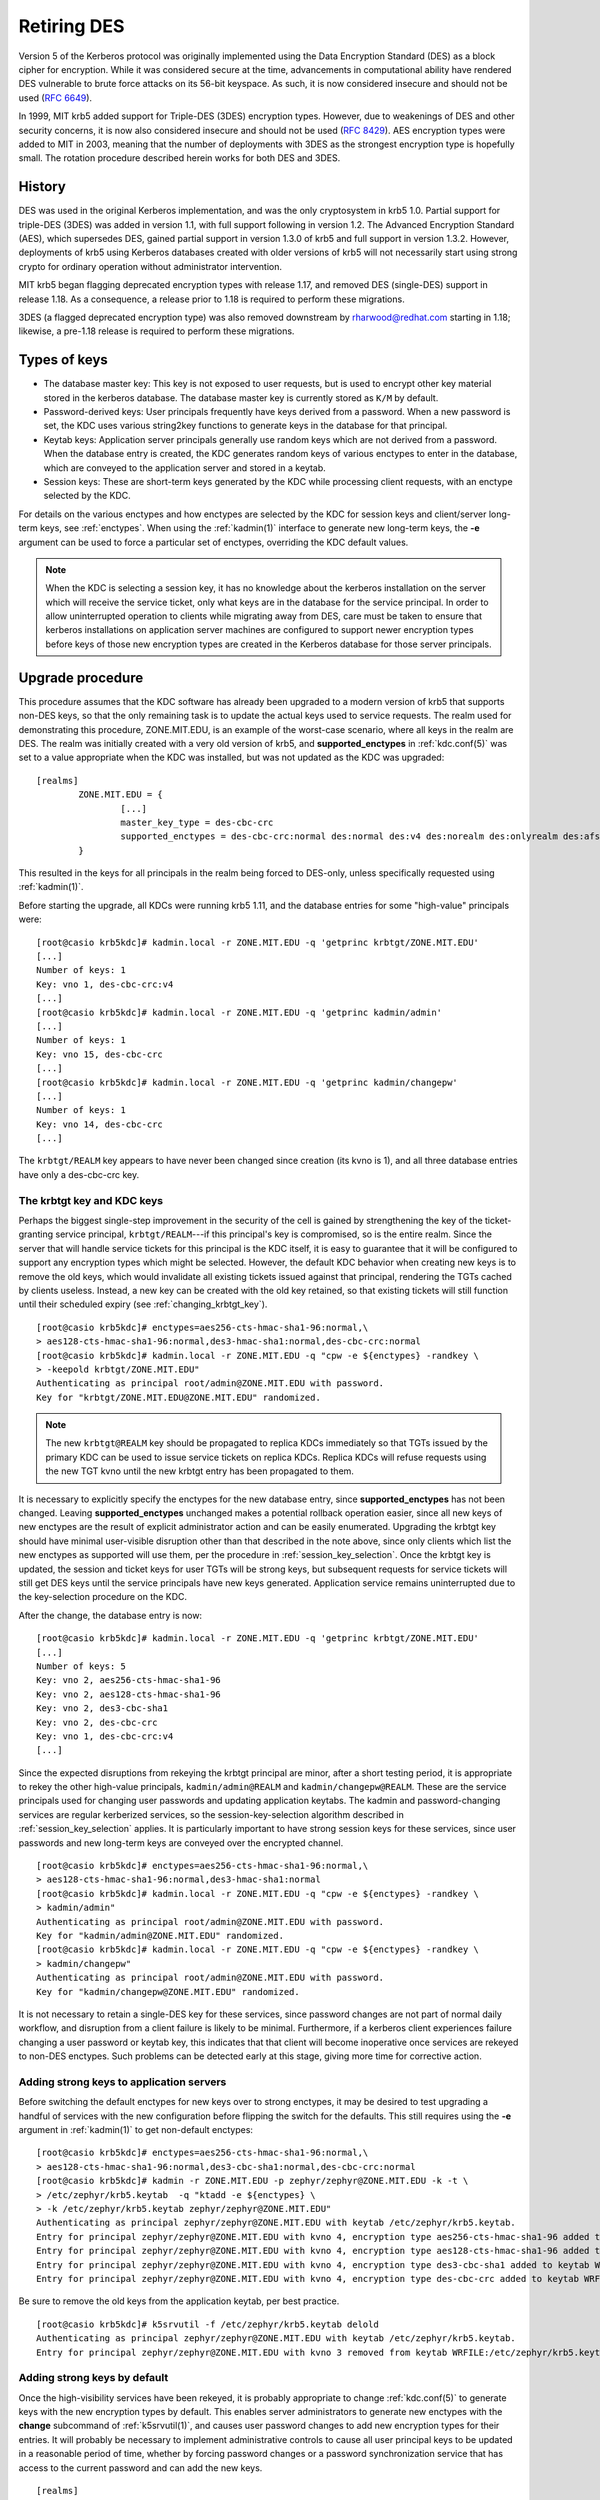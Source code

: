 .. _retiring-des:

Retiring DES
=======================

Version 5 of the Kerberos protocol was originally implemented using
the Data Encryption Standard (DES) as a block cipher for encryption.
While it was considered secure at the time, advancements in computational
ability have rendered DES vulnerable to brute force attacks on its 56-bit
keyspace.  As such, it is now considered insecure and should not be
used (:rfc:`6649`).

In 1999, MIT krb5 added support for Triple-DES (3DES) encryption types.
However, due to weakenings of DES and other security concerns, it is now also
considered insecure and should not be used (:rfc:`8429`).  AES encryption
types were added to MIT in 2003, meaning that the number of deployments with
3DES as the strongest encryption type is hopefully small.  The rotation
procedure described herein works for both DES and 3DES.

History
-------

DES was used in the original Kerberos implementation, and was the
only cryptosystem in krb5 1.0.  Partial support for triple-DES (3DES) was
added in version 1.1, with full support following in version 1.2.
The Advanced Encryption Standard (AES), which supersedes DES, gained
partial support in version 1.3.0 of krb5 and full support in version 1.3.2.
However, deployments of krb5 using Kerberos databases created with older
versions of krb5 will not necessarily start using strong crypto for
ordinary operation without administrator intervention.

MIT krb5 began flagging deprecated encryption types with release 1.17,
and removed DES (single-DES) support in release 1.18.  As a
consequence, a release prior to 1.18 is required to perform these
migrations.

3DES (a flagged deprecated encryption type) was also removed downstream by
rharwood@redhat.com starting in 1.18; likewise, a pre-1.18 release is required
to perform these migrations.

Types of keys
-------------

* The database master key:  This key is not exposed to user requests,
  but is used to encrypt other key material stored in the kerberos
  database.  The database master key is currently stored as ``K/M``
  by default.
* Password-derived keys:  User principals frequently have keys
  derived from a password.  When a new password is set, the KDC
  uses various string2key functions to generate keys in the database
  for that principal.
* Keytab keys:  Application server principals generally use random
  keys which are not derived from a password.  When the database
  entry is created, the KDC generates random keys of various enctypes
  to enter in the database, which are conveyed to the application server
  and stored in a keytab.
* Session keys:  These are short-term keys generated by the KDC while
  processing client requests, with an enctype selected by the KDC.

For details on the various enctypes and how enctypes are selected by the KDC
for session keys and client/server long-term keys, see :ref:`enctypes`.
When using the :ref:`kadmin(1)` interface to generate new long-term keys,
the **-e** argument can be used to force a particular set of enctypes,
overriding the KDC default values.

.. note::

    When the KDC is selecting a session key, it has no knowledge about the
    kerberos installation on the server which will receive the service ticket,
    only what keys are in the database for the service principal.
    In order to allow uninterrupted operation to
    clients while migrating away from DES, care must be taken to ensure that
    kerberos installations on application server machines are configured to
    support newer encryption types before keys of those new encryption types
    are created in the Kerberos database for those server principals.

Upgrade procedure
-----------------

This procedure assumes that the KDC software has already been upgraded
to a modern version of krb5 that supports non-DES keys, so that the
only remaining task is to update the actual keys used to service requests.
The realm used for demonstrating this procedure, ZONE.MIT.EDU,
is an example of the worst-case scenario, where all keys in the realm
are DES.  The realm was initially created with a very old version of krb5,
and **supported_enctypes** in :ref:`kdc.conf(5)` was set to a value
appropriate when the KDC was installed, but was not updated as the KDC
was upgraded:

::

    [realms]
            ZONE.MIT.EDU = {
                    [...]
                    master_key_type = des-cbc-crc
                    supported_enctypes = des-cbc-crc:normal des:normal des:v4 des:norealm des:onlyrealm des:afs3
            }

This resulted in the keys for all principals in the realm being forced
to DES-only, unless specifically requested using :ref:`kadmin(1)`.

Before starting the upgrade, all KDCs were running krb5 1.11,
and the database entries for some "high-value" principals were:

::

    [root@casio krb5kdc]# kadmin.local -r ZONE.MIT.EDU -q 'getprinc krbtgt/ZONE.MIT.EDU'
    [...]
    Number of keys: 1
    Key: vno 1, des-cbc-crc:v4
    [...]
    [root@casio krb5kdc]# kadmin.local -r ZONE.MIT.EDU -q 'getprinc kadmin/admin'
    [...]
    Number of keys: 1
    Key: vno 15, des-cbc-crc
    [...]
    [root@casio krb5kdc]# kadmin.local -r ZONE.MIT.EDU -q 'getprinc kadmin/changepw'
    [...]
    Number of keys: 1
    Key: vno 14, des-cbc-crc
    [...]

The ``krbtgt/REALM`` key appears to have never been changed since creation
(its kvno is 1), and all three database entries have only a des-cbc-crc key.

The krbtgt key and KDC keys
~~~~~~~~~~~~~~~~~~~~~~~~~~~

Perhaps the biggest single-step improvement in the security of the cell
is gained by strengthening the key of the ticket-granting service principal,
``krbtgt/REALM``---if this principal's key is compromised, so is the
entire realm.  Since the server that will handle service tickets
for this principal is the KDC itself, it is easy to guarantee that it
will be configured to support any encryption types which might be
selected.  However, the default KDC behavior when creating new keys is to
remove the old keys, which would invalidate all existing tickets issued
against that principal, rendering the TGTs cached by clients useless.
Instead, a new key can be created with the old key retained, so that
existing tickets will still function until their scheduled expiry
(see :ref:`changing_krbtgt_key`).

::

    [root@casio krb5kdc]# enctypes=aes256-cts-hmac-sha1-96:normal,\
    > aes128-cts-hmac-sha1-96:normal,des3-hmac-sha1:normal,des-cbc-crc:normal
    [root@casio krb5kdc]# kadmin.local -r ZONE.MIT.EDU -q "cpw -e ${enctypes} -randkey \
    > -keepold krbtgt/ZONE.MIT.EDU"
    Authenticating as principal root/admin@ZONE.MIT.EDU with password.
    Key for "krbtgt/ZONE.MIT.EDU@ZONE.MIT.EDU" randomized.

.. note::

    The new ``krbtgt@REALM`` key should be propagated to replica KDCs
    immediately so that TGTs issued by the primary KDC can be used to
    issue service tickets on replica KDCs.  Replica KDCs will refuse
    requests using the new TGT kvno until the new krbtgt entry has
    been propagated to them.

It is necessary to explicitly specify the enctypes for the new database
entry, since **supported_enctypes** has not been changed.  Leaving
**supported_enctypes** unchanged makes a potential rollback operation
easier, since all new keys of new enctypes are the result of explicit
administrator action and can be easily enumerated.
Upgrading the krbtgt key should have minimal user-visible disruption other
than that described in the note above, since only clients which list the
new enctypes as supported will use them, per the procedure
in :ref:`session_key_selection`.
Once the krbtgt key is updated, the session and ticket keys for user
TGTs will be strong keys, but subsequent requests
for service tickets will still get DES keys until the service principals
have new keys generated.  Application service
remains uninterrupted due to the key-selection procedure on the KDC.

After the change, the database entry is now:

::

    [root@casio krb5kdc]# kadmin.local -r ZONE.MIT.EDU -q 'getprinc krbtgt/ZONE.MIT.EDU'
    [...]
    Number of keys: 5
    Key: vno 2, aes256-cts-hmac-sha1-96
    Key: vno 2, aes128-cts-hmac-sha1-96
    Key: vno 2, des3-cbc-sha1
    Key: vno 2, des-cbc-crc
    Key: vno 1, des-cbc-crc:v4
    [...]

Since the expected disruptions from rekeying the krbtgt principal are
minor, after a short testing period, it is
appropriate to rekey the other high-value principals, ``kadmin/admin@REALM``
and ``kadmin/changepw@REALM``. These are the service principals used for
changing user passwords and updating application keytabs.  The kadmin
and password-changing services are regular kerberized services, so the
session-key-selection algorithm described in :ref:`session_key_selection`
applies.  It is particularly important to have strong session keys for
these services, since user passwords and new long-term keys are conveyed
over the encrypted channel.

::

    [root@casio krb5kdc]# enctypes=aes256-cts-hmac-sha1-96:normal,\
    > aes128-cts-hmac-sha1-96:normal,des3-hmac-sha1:normal
    [root@casio krb5kdc]# kadmin.local -r ZONE.MIT.EDU -q "cpw -e ${enctypes} -randkey \
    > kadmin/admin"
    Authenticating as principal root/admin@ZONE.MIT.EDU with password.
    Key for "kadmin/admin@ZONE.MIT.EDU" randomized.
    [root@casio krb5kdc]# kadmin.local -r ZONE.MIT.EDU -q "cpw -e ${enctypes} -randkey \
    > kadmin/changepw"
    Authenticating as principal root/admin@ZONE.MIT.EDU with password.
    Key for "kadmin/changepw@ZONE.MIT.EDU" randomized.

It is not necessary to retain a single-DES key for these services, since
password changes are not part of normal daily workflow, and disruption
from a client failure is likely to be minimal.  Furthermore, if a kerberos
client experiences failure changing a user password or keytab key,
this indicates that that client will become inoperative once services
are rekeyed to non-DES enctypes.  Such problems can be detected early
at this stage, giving more time for corrective action.

Adding strong keys to application servers
~~~~~~~~~~~~~~~~~~~~~~~~~~~~~~~~~~~~~~~~~

Before switching the default enctypes for new keys over to strong enctypes,
it may be desired to test upgrading a handful of services with the
new configuration before flipping the switch for the defaults.  This
still requires using the **-e** argument in :ref:`kadmin(1)` to get non-default
enctypes:

::

    [root@casio krb5kdc]# enctypes=aes256-cts-hmac-sha1-96:normal,\
    > aes128-cts-hmac-sha1-96:normal,des3-cbc-sha1:normal,des-cbc-crc:normal
    [root@casio krb5kdc]# kadmin -r ZONE.MIT.EDU -p zephyr/zephyr@ZONE.MIT.EDU -k -t \
    > /etc/zephyr/krb5.keytab  -q "ktadd -e ${enctypes} \
    > -k /etc/zephyr/krb5.keytab zephyr/zephyr@ZONE.MIT.EDU"
    Authenticating as principal zephyr/zephyr@ZONE.MIT.EDU with keytab /etc/zephyr/krb5.keytab.
    Entry for principal zephyr/zephyr@ZONE.MIT.EDU with kvno 4, encryption type aes256-cts-hmac-sha1-96 added to keytab WRFILE:/etc/zephyr/krb5.keytab.
    Entry for principal zephyr/zephyr@ZONE.MIT.EDU with kvno 4, encryption type aes128-cts-hmac-sha1-96 added to keytab WRFILE:/etc/zephyr/krb5.keytab.
    Entry for principal zephyr/zephyr@ZONE.MIT.EDU with kvno 4, encryption type des3-cbc-sha1 added to keytab WRFILE:/etc/zephyr/krb5.keytab.
    Entry for principal zephyr/zephyr@ZONE.MIT.EDU with kvno 4, encryption type des-cbc-crc added to keytab WRFILE:/etc/zephyr/krb5.keytab.

Be sure to remove the old keys from the application keytab, per best
practice.

::

    [root@casio krb5kdc]# k5srvutil -f /etc/zephyr/krb5.keytab delold
    Authenticating as principal zephyr/zephyr@ZONE.MIT.EDU with keytab /etc/zephyr/krb5.keytab.
    Entry for principal zephyr/zephyr@ZONE.MIT.EDU with kvno 3 removed from keytab WRFILE:/etc/zephyr/krb5.keytab.

Adding strong keys by default
~~~~~~~~~~~~~~~~~~~~~~~~~~~~~
Once the high-visibility services have been rekeyed, it is probably
appropriate to change :ref:`kdc.conf(5)` to generate keys with the new
encryption types by default.  This enables server administrators to generate
new enctypes with the **change** subcommand of :ref:`k5srvutil(1)`,
and causes user password
changes to add new encryption types for their entries.  It will probably
be necessary to implement administrative controls to cause all user
principal keys to be updated in a reasonable period of time, whether
by forcing password changes or a password synchronization service that
has access to the current password and can add the new keys.

::

    [realms]
            ZONE.MIT.EDU = {
                    supported_enctypes = aes256-cts-hmac-sha1-96:normal aes128-cts-hmac-sha1-96:normal des3-cbc-sha1:normal des3-hmac-sha1:normal des-cbc-crc:normal

.. note::

    The krb5kdc process must be restarted for these changes to take effect.

At this point, all service administrators can update their services and the
servers behind them to take advantage of strong cryptography.
If necessary, the server's krb5 installation should be configured and/or
upgraded to a version supporting non-DES keys.  See :ref:`enctypes` for
krb5 version and configuration settings.
Only when the service is configured to accept non-DES keys should
the key version number be incremented and new keys generated
(``k5srvutil change && k5srvutil delold``).

::

    root@dr-willy:~# k5srvutil change
    Authenticating as principal host/dr-willy.xvm.mit.edu@ZONE.MIT.EDU with keytab /etc/krb5.keytab.
    Entry for principal host/dr-willy.xvm.mit.edu@ZONE.MIT.EDU with kvno 3, encryption type AES-256 CTS mode with 96-bit SHA-1 HMAC added to keytab WRFILE:/etc/krb5.keytab.
    Entry for principal host/dr-willy.xvm.mit.edu@ZONE.MIT.EDU with kvno 3, encryption type AES-128 CTS mode with 96-bit SHA-1 HMAC added to keytab WRFILE:/etc/krb5.keytab.
    Entry for principal host/dr-willy.xvm.mit.edu@ZONE.MIT.EDU with kvno 3, encryption type Triple DES cbc mode with HMAC/sha1 added to keytab WRFILE:/etc/krb5.keytab.
    Entry for principal host/dr-willy.xvm.mit.edu@ZONE.MIT.EDU with kvno 3, encryption type DES cbc mode with CRC-32 added to keytab WRFILE:/etc/krb5.keytab.
    root@dr-willy:~# klist -e -k -t /etc/krb5.keytab
    Keytab name: WRFILE:/etc/krb5.keytab
    KVNO Timestamp         Principal
    ---- ----------------- --------------------------------------------------------
       2 10/10/12 17:03:59 host/dr-willy.xvm.mit.edu@ZONE.MIT.EDU (DES cbc mode with CRC-32)
       3 12/12/12 15:31:19 host/dr-willy.xvm.mit.edu@ZONE.MIT.EDU (AES-256 CTS mode with 96-bit SHA-1 HMAC)
       3 12/12/12 15:31:19 host/dr-willy.xvm.mit.edu@ZONE.MIT.EDU (AES-128 CTS mode with 96-bit SHA-1 HMAC)
       3 12/12/12 15:31:19 host/dr-willy.xvm.mit.edu@ZONE.MIT.EDU (Triple DES cbc mode with HMAC/sha1)
       3 12/12/12 15:31:19 host/dr-willy.xvm.mit.edu@ZONE.MIT.EDU (DES cbc mode with CRC-32)
    root@dr-willy:~# k5srvutil delold
    Authenticating as principal host/dr-willy.xvm.mit.edu@ZONE.MIT.EDU with keytab /etc/krb5.keytab.
    Entry for principal host/dr-willy.xvm.mit.edu@ZONE.MIT.EDU with kvno 2 removed from keytab WRFILE:/etc/krb5.keytab.

When a single service principal is shared by multiple backend servers in
a load-balanced environment, it may be necessary to schedule downtime
or adjust the population in the load-balanced pool in order to propagate
the updated keytab to all hosts in the pool with minimal service interruption.

Removing DES keys from usage
~~~~~~~~~~~~~~~~~~~~~~~~~~~~

This situation remains something of a testing or transitory state,
as new DES keys are still being generated, and will be used if requested
by a client.  To make more progress removing DES from the realm, the KDC
should be configured to not generate such keys by default.

.. note::

    An attacker posing as a client can implement a brute force attack against
    a DES key for any principal, if that key is in the current (highest-kvno)
    key list.  This attack is only possible if **allow_weak_crypto = true**
    is enabled on the KDC.  Setting the **+requires_preauth** flag on a
    principal forces this attack to be an online attack, much slower than
    the offline attack otherwise available to the attacker.  However, setting
    this flag on a service principal is not always advisable; see the entry in
    :ref:`add_principal` for details.

The following KDC configuration will not generate DES keys by default:

::

    [realms]
            ZONE.MIT.EDU = {
                    supported_enctypes = aes256-cts-hmac-sha1-96:normal aes128-cts-hmac-sha1-96:normal des3-cbc-sha1:normal des3-hmac-sha1:normal

.. note::

    As before, the KDC process must be restarted for this change to take
    effect.  It is best practice to update kdc.conf on all KDCs, not just the
    primary, to avoid unpleasant surprises should the primary fail and a
    replica need to be promoted.

It is now appropriate to remove the legacy single-DES key from the
``krbtgt/REALM`` entry:

::

    [root@casio krb5kdc]# kadmin.local -r ZONE.MIT.EDU -q "cpw -randkey -keepold \
    > krbtgt/ZONE.MIT.EDU"
    Authenticating as principal host/admin@ATHENA.MIT.EDU with password.
    Key for "krbtgt/ZONE.MIT.EDU@ZONE.MIT.EDU" randomized.

After the maximum ticket lifetime has passed, the old database entry
should be removed.

::

    [root@casio krb5kdc]# kadmin.local -r ZONE.MIT.EDU -q 'purgekeys krbtgt/ZONE.MIT.EDU'
    Authenticating as principal root/admin@ZONE.MIT.EDU with password.
    Old keys for principal "krbtgt/ZONE.MIT.EDU@ZONE.MIT.EDU" purged.

After the KDC is restarted with the new **supported_enctypes**,
all user password changes and application keytab updates will not
generate DES keys by default.

::

    contents-vnder-pressvre:~> kpasswd zonetest@ZONE.MIT.EDU
    Password for zonetest@ZONE.MIT.EDU:  [enter old password]
    Enter new password:                  [enter new password]
    Enter it again:                      [enter new password]
    Password changed.
    contents-vnder-pressvre:~> kadmin -r ZONE.MIT.EDU -q 'getprinc zonetest'
    [...]
    Number of keys: 3
    Key: vno 9, aes256-cts-hmac-sha1-96
    Key: vno 9, aes128-cts-hmac-sha1-96
    Key: vno 9, des3-cbc-sha1
    [...]

    [kaduk@glossolalia ~]$ kadmin -p kaduk@ZONE.MIT.EDU -r ZONE.MIT.EDU -k \
    > -t kaduk-zone.keytab -q 'ktadd -k kaduk-zone.keytab kaduk@ZONE.MIT.EDU'
    Authenticating as principal kaduk@ZONE.MIT.EDU with keytab kaduk-zone.keytab.
    Entry for principal kaduk@ZONE.MIT.EDU with kvno 3, encryption type aes256-cts-hmac-sha1-96 added to keytab WRFILE:kaduk-zone.keytab.
    Entry for principal kaduk@ZONE.MIT.EDU with kvno 3, encryption type aes128-cts-hmac-sha1-96 added to keytab WRFILE:kaduk-zone.keytab.
    Entry for principal kaduk@ZONE.MIT.EDU with kvno 3, encryption type des3-cbc-sha1 added to keytab WRFILE:kaduk-zone.keytab.

Once all principals have been re-keyed, DES support can be disabled on the
KDC (**allow_weak_crypto = false**), and client machines can remove
**allow_weak_crypto = true** from their :ref:`krb5.conf(5)` configuration
files, completing the migration.  **allow_weak_crypto** takes precedence over
all places where DES enctypes could be explicitly configured.  DES keys will
not be used, even if they are present, when **allow_weak_crypto = false**.

Support for legacy services
~~~~~~~~~~~~~~~~~~~~~~~~~~~

If there remain legacy services which do not support non-DES enctypes
(such as older versions of AFS), **allow_weak_crypto** must remain
enabled on the KDC.  Client machines need not have this setting,
though---applications which require DES can use API calls to allow
weak crypto on a per-request basis, overriding the system krb5.conf.
However, having **allow_weak_crypto** set on the KDC means that any
principals which have a DES key in the database could still use those
keys.  To minimize the use of DES in the realm and restrict it to just
legacy services which require DES, it is necessary to remove all other
DES keys.  The realm has been configured such that at password and
keytab change, no DES keys will be generated by default.  The task
then reduces to requiring user password changes and having server
administrators update their service keytabs.  Administrative outreach
will be necessary, and if the desire to eliminate DES is sufficiently
strong, the KDC administrators may choose to randkey any principals
which have not been rekeyed after some timeout period, forcing the
user to contact the helpdesk for access.

The Database Master Key
-----------------------

This procedure does not alter ``K/M@REALM``, the key used to encrypt key
material in the Kerberos database.  (This is the key stored in the stash file
on the KDC if stash files are used.)  However, the security risk of
a single-DES key for ``K/M`` is minimal, given that access to material
encrypted in ``K/M`` (the Kerberos database) is generally tightly controlled.
If an attacker can gain access to the encrypted database, they likely
have access to the stash file as well, rendering the weak cryptography
broken by non-cryptographic means.  As such, upgrading ``K/M`` to a stronger
encryption type is unlikely to be a high-priority task.

Is is possible to upgrade the master key used for the database, if
desired.  Using :ref:`kdb5_util(8)`'s **add_mkey**, **use_mkey**, and
**update_princ_encryption** commands, a new master key can be added
and activated for use on new key material, and the existing entries
converted to the new master key.

